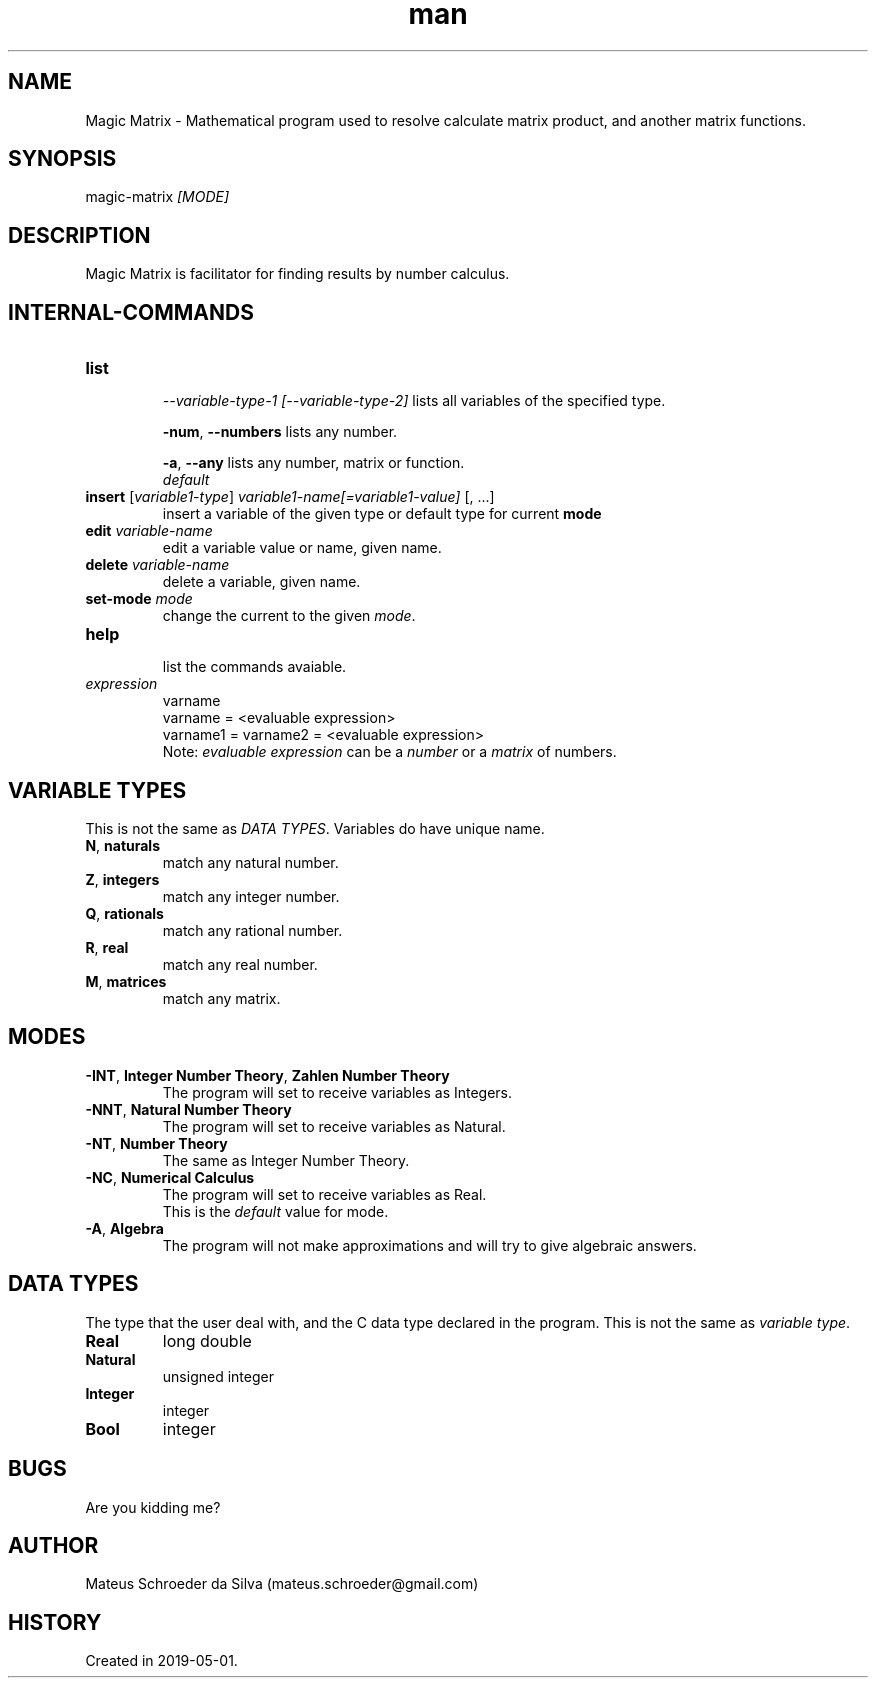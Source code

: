 .\" Manpage for nuseradd.
.\" Contact mateus.schroeder@gmail.com to correct errors or typos.
.TH man 1 "2 may 2019" "0.01" "Magic Matrix man page"
.SH NAME
Magic Matrix \- Mathematical program used to resolve calculate matrix product, and another matrix functions. 
.SH SYNOPSIS
magic-matrix \fI[MODE]\fR
.SH DESCRIPTION
Magic Matrix is facilitator for finding results by number calculus.

.SH INTERNAL\-COMMANDS
.PP Avaiable after you enter the program.
.TP
\fBlist\fR 
.IP
\fI\-\-variable-type-1\fR \fI[\-\-variable-type-2]\fR
lists all variables of the specified type.
.IP
\fB-num\fR, \fB--numbers\fR
lists any number.
.IP
\fB-a\fR, \fB--any\fR
lists any number, matrix or function.
.br
\fIdefault\fR
.TP
\fBinsert\fR [\fIvariable1-type\fR] \fIvariable1-name[=variable1-value]\fR [, ...]
insert a variable of the given type or default type for current \fBmode\fR
.TP
\fBedit\fR \fIvariable\-name\fR
edit a variable value or name, given name.
.TP
\fBdelete\fR \fI variable\-name\fR
delete a variable, given name.
.TP
\fBset-mode\fR \fImode\fR 
change the current to the given \fImode\fR.
.TP
\fBhelp\fR
.br
list the commands avaiable.
.TP
\fIexpression\fR
varname
.br
varname = <evaluable expression>
.br
varname1 = varname2 = <evaluable expression>
.br
Note: \fIevaluable expression\fR can be a \fInumber\fR or a \fImatrix\fR of numbers.

.SH VARIABLE TYPES
.PP
This is not the same as \fIDATA TYPES\fR. Variables do have unique name.
.TP
.TP
\fBN\fR, \fBnaturals\fR
match any natural number.
.TP
\fBZ\fR, \fBintegers\fR
match any integer number.
.TP
\fBQ\fR, \fBrationals\fR
match any rational number.
.TP
\fBR\fR, \fBreal\fR
match any real number.
.TP
\fBM\fR, \fBmatrices\fR
match any matrix.
\fB\fR

.SH MODES
.TP
\fB-INT\fR, \fBInteger Number Theory\fR, \fBZahlen Number Theory\fR
The program will set to receive variables as Integers.
.TP
\fB-NNT\fR, \fBNatural Number Theory\fR
The program will set to receive variables as Natural.
.TP
\fB-NT\fR, \fBNumber Theory\fR 
The same as Integer Number Theory.
.TP
\fB-NC\fR, \fBNumerical Calculus\fR
The program will set to receive variables as Real.
.br
This is the \fIdefault\fR value for mode.
.TP
\fB-A\fR, \fBAlgebra\fR
The program will not make approximations and will try to give algebraic answers.


.SH DATA TYPES
.PP
The type that the user deal with, and the C data type declared in the program. This is not the same as \fIvariable type\fR.
.TP
\fBReal\fR
long double
.TP 
\fBNatural\fR
unsigned integer
.TP 
\fBInteger\fR
integer
.TP 
\fBBool\fR
integer

.SH BUGS
Are you kidding me?
.SH AUTHOR
Mateus Schroeder da Silva (mateus.schroeder@gmail.com)
.SH HISTORY
Created in 2019-05-01.
